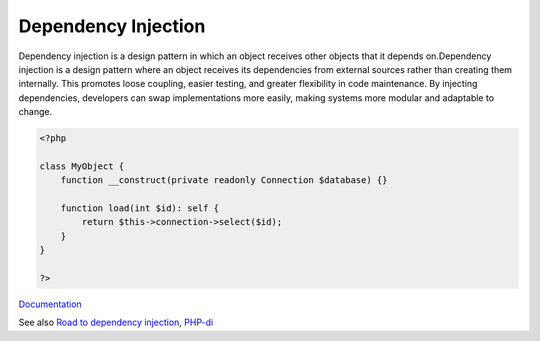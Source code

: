 .. _dependency-injection:
.. _di:
.. _dip:
.. meta::
	:description:
		Dependency Injection: Dependency injection is a design pattern in which an object receives other objects that it depends on.
	:twitter:card: summary_large_image
	:twitter:site: @exakat
	:twitter:title: Dependency Injection
	:twitter:description: Dependency Injection: Dependency injection is a design pattern in which an object receives other objects that it depends on
	:twitter:creator: @exakat
	:twitter:image:src: https://php-dictionary.readthedocs.io/en/latest/_static/logo.png
	:og:image: https://php-dictionary.readthedocs.io/en/latest/_static/logo.png
	:og:title: Dependency Injection
	:og:type: article
	:og:description: Dependency injection is a design pattern in which an object receives other objects that it depends on
	:og:url: https://php-dictionary.readthedocs.io/en/latest/dictionary/dependency-injection.ini.html
	:og:locale: en
.. raw:: html

	<script type="application/ld+json">{"@context":"https:\/\/schema.org","@graph":[{"@type":"WebPage","@id":"https:\/\/php-dictionary.readthedocs.io\/en\/latest\/tips\/debug_zval_dump.html","url":"https:\/\/php-dictionary.readthedocs.io\/en\/latest\/tips\/debug_zval_dump.html","name":"Dependency Injection","isPartOf":{"@id":"https:\/\/www.exakat.io\/"},"datePublished":"Sat, 28 Jun 2025 09:03:21 +0000","dateModified":"Sat, 28 Jun 2025 09:03:21 +0000","description":"Dependency injection is a design pattern in which an object receives other objects that it depends on","inLanguage":"en-US","potentialAction":[{"@type":"ReadAction","target":["https:\/\/php-dictionary.readthedocs.io\/en\/latest\/dictionary\/Dependency Injection.html"]}]},{"@type":"WebSite","@id":"https:\/\/www.exakat.io\/","url":"https:\/\/www.exakat.io\/","name":"Exakat","description":"Smart PHP static analysis","inLanguage":"en-US"}]}</script>


Dependency Injection
--------------------

Dependency injection is a design pattern in which an object receives other objects that it depends on.Dependency injection is a design pattern where an object receives its dependencies from external sources rather than creating them internally. This promotes loose coupling, easier testing, and greater flexibility in code maintenance. By injecting dependencies, developers can swap implementations more easily, making systems more modular and adaptable to change.

.. code-block:: php
   
   <?php
   
   class MyObject {
       function __construct(private readonly Connection $database) {}
       
       function load(int $id): self {
           return $this->connection->select($id);
       }
   }
   
   ?>


`Documentation <https://en.wikipedia.org/wiki/Dependency_injection>`__

See also `Road to dependency injection <https://matthiasnoback.nl/2018/06/road-to-dependency-injection/>`_, `PHP-di <https://php-di.org/>`_
